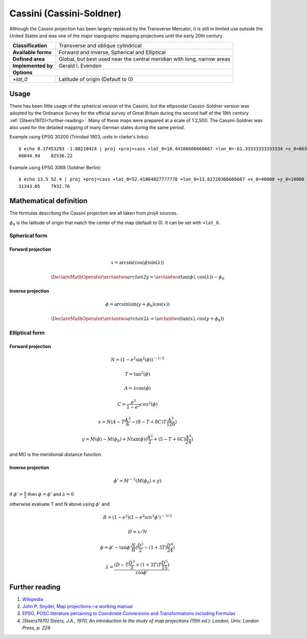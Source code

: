 .. _cass:

********************************************************************************
Cassini (Cassini-Soldner)
********************************************************************************

Although the Cassini projection has been largely replaced by the Transverse Mercator, it is still in limited use outside the United States and was one of the major topographic mapping projections until the early 20th century.

+---------------------+-------------------------------------------------------------------------+
| **Classification**  | Transverse and oblique cylindrical                                      |
+---------------------+-------------------------------------------------------------------------+
| **Available forms** | Forward and inverse, Spherical and Elliptical                           |
+---------------------+-------------------------------------------------------------------------+
| **Defined area**    | Global, but best used near the central meridian with long, narrow areas |
+---------------------+-------------------------------------------------------------------------+
| **Implemented by**  | Gerald I. Evenden                                                       |
+---------------------+-------------------------------------------------------------------------+
| **Options**                                                                                   |
+---------------------+-------------------------------------------------------------------------+
| `+lat_0`            | Latitude of origin (Default to 0)                                       |
+---------------------+-------------------------------------------------------------------------+

.. image:: ./images/cass.png
   :scale: 50%
   :alt:   Cassini  

Usage
#####

There has been little usage of the spherical version of the Cassini, but the ellipsoidal Cassini-Soldner version was adopted by the Ordnance Survey for the official survey of Great Britain during the second half of the 19th century :ref:`[Steers1970]<further-reading>`. Many of these maps were prepared at a  scale of 1:2,500. The Cassini-Soldner was also used for the detailed mapping of many German states during the same period. 


Example using EPSG 30200 (Trinidad 1903, units in clarke's links)::

    $ echo 0.17453293 -1.08210414 | proj +proj=cass +lat_0=10.44166666666667 +lon_0=-61.33333333333334 +x_0=86501.46392051999 +y_0=65379.0134283 +a=6378293.645208759 +b=6356617.987679838 +to_meter=0.201166195164 +no_defs 
    66644.94	82536.22

Example using EPSG 3068 (Soldner Berlin)::

    $ echo 13.5 52.4 | proj +proj=cass +lat_0=52.41864827777778 +lon_0=13.62720366666667 +x_0=40000 +y_0=10000 +ellps=bessel +datum=potsdam +units=m +no_defs
    31343.05	7932.76


Mathematical definition
#######################

The formulas describing the Cassini projection are all taken from proj4 sources.

:math:`\phi_0` is the latitude of origin that match the center of the map (default to 0). It can be set with ``+lat_0``.


Spherical form
==============

Forward projection
------------------

.. math::

  x = \arcsin(\cos(\phi)  \sin(\lambda))

.. math::

  \DeclareMathOperator{\arctantwo}{arctan2}
  y = \arctantwo(\tan(\phi), \cos(\lambda)) - \phi_0

Inverse projection
------------------

.. math::

  \phi = \arcsin(\sin(y+\phi_0) \cos(x))

.. math::

  \DeclareMathOperator{\arctantwo}{arctan2}
  \lambda = \arctantwo(\tan(x), \cos(y+\phi_0))

Elliptical form
===============

Forward projection
------------------

.. math::

  N = (1 - e^2 \sin^2(\phi))^{-1/2}

.. math::

  T = \tan^2(\phi)

.. math::

  A = \lambda \cos(\phi)

.. math::

  C = \frac{e^2}{1-e^2} cos^2(\phi)

.. math::

  x = N ( A - T \frac{A^3}{6} - (8-T+8C)T\frac{A^5}{120})

.. math::

  y = M(\phi) - M(\phi_0) + N \tan(\phi)(\frac{A^2}{2} + (5-T+6C)\frac{A^4}{24})

and M() is the meridionial distance function.

Inverse projection
------------------

.. math::

  \phi' = M^{-1}(M(\phi_0)+y)

if :math:`\phi' = \frac{\pi}{2}` then :math:`\phi=\phi'` and :math:`\lambda=0`

otherwise evaluate T and N above using :math:`\phi'` and

.. math::

  R = (1 - e^2)(1 - e^2 sin^2 \phi')^{-3/2}

.. math::

  D = x/N

.. math::

  \phi = \phi' - \tan \phi' \frac{N}{R}(\frac{D^2}{2}-(1+3T)\frac{D^4}{24})

.. math::

  \lambda = \frac{(D - T\frac{D^3}{3} + (1+3T)T\frac{D^5}{15})}{\cos \phi'}

.. _further-reading:

Further reading
###############

#. `Wikipedia <https://en.wikipedia.org/wiki/Equirectangular_projection>`_
#. `John P. Snyder, Map projections—a working manual <https://epic.awi.de/39585/1/USGS_Bulletin_1532.pdf>`_
#. `EPSG, POSC literature pertaining to Coordinate Conversions and Transformations including Formulas  <http://www.ihsenergy.com/epsg/guid7.pdf>`_
#. `[Steers1970] Steers, J.A., 1970, An introduction to the study of map projections (15th ed.): London, Univ. London Press, p. 229`
